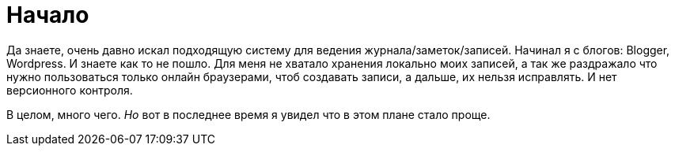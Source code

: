 = Начало
:hp-tags: записулька, осозналка

Да знаете, очень давно искал подходящую систему для ведения журнала/заметок/записей. Начинал я с блогов: Blogger, Wordpress. И знаете как то не пошло. Для меня не хватало хранения локально моих записей, а так же раздражало что нужно пользоваться только онлайн браузерами, чтоб создавать записи, а дальше, их нельзя исправлять. И нет версионного контроля. 

В целом, много чего. _Но_ вот в последнее время я увидел что в этом плане стало проще.